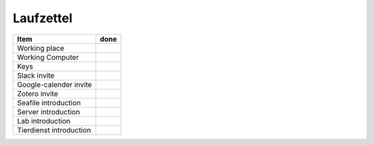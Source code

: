 ==========
Laufzettel
==========

=========================== ====
Item						done
=========================== ====
Working	place				 
Working Computer			 
Keys						 

Slack invite				 
Google-calender invite		 
Zotero invite				 

Seafile introduction		 
Server introduction			 
Lab introduction			 
Tierdienst introduction		 
=========================== ====